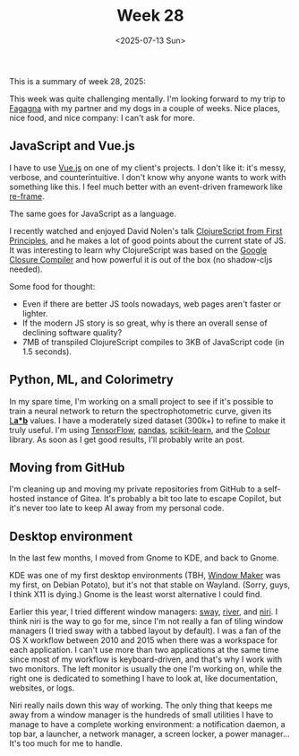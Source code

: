 #+TITLE: Week 28
#+DATE: <2025-07-13 Sun>
#+TAGS[]: work life
#+SONG: Wave ⋅ David Sylvian & Robert Fripp

This is a summary of week 28, 2025:

This week was quite challenging mentally. I'm looking forward to my trip to
[[https://www.turismofvg.it/locality/fagagna][Fagagna]] with my partner and my dogs in a couple of weeks. Nice places, nice
food, and nice company: I can't ask for more.

** JavaScript and Vue.js
I have to use [[https://vuejs.org/][Vue.js]] on one of my client's projects. I don't like it: it's
messy, verbose, and counterintuitive. I don't know why anyone wants to work with
something like this. I feel much better with an event-driven framework like
[[https://day8.github.io/re-frame/re-frame/][re-frame]].

The same goes for JavaScript as a language.

I recently watched and enjoyed David Nolen's talk [[https://www.youtube.com/watch?v=An-ImWVppNQ][ClojureScript from First Principles]],
and he makes a lot of good points about the current state of JS. It was
interesting to learn why ClojureScript was based on the [[https://developers.google.com/closure/compiler][Google Closure Compiler]]
and how powerful it is out of the box (no shadow-cljs needed).

Some food for thought:
+ Even if there are better JS tools nowadays, web pages aren't faster or
  lighter.
+ If the modern JS story is so great, why is there an overall sense of declining
  software quality?
+ 7MB of transpiled ClojureScript compiles to 3KB of JavaScript code (in
  1.5 seconds).


** Python, ML, and Colorimetry
In my spare time, I'm working on a small project to see if it's possible to
train a neural network to return the spectrophotometric curve, given its [[https://en.wikipedia.org/wiki/CIELAB_color_space][L*a*b*]]
values. I have a moderately sized dataset (300k+) to refine to make it truly useful.
I'm using [[https://www.tensorflow.org/][TensorFlow]], [[https://pandas.pydata.org/][pandas]], [[https://scikit-learn.org/][scikit-learn]], and the [[https://www.colour-science.org/][Colour]] library. As soon as I get
good results, I'll probably write an post.

** Moving from GitHub
I'm cleaning up and moving my private repositories from GitHub to a self-hosted
instance of Gitea. It's probably a bit too late to escape Copilot, but it's
never too late to keep AI away from my personal code.

** Desktop environment
In the last few months, I moved from Gnome to KDE, and back to Gnome.

KDE was one of my first desktop environments (TBH, [[https://www.windowmaker.org/][Window Maker]] was my first, on
Debian Potato), but it's not that stable on Wayland. (Sorry, guys, I think X11
is dying.) Gnome is the least worst alternative I could find.

Earlier this year, I tried different window managers: [[https://swaywm.org/][sway]], [[https://isaacfreund.com/software/river/][river]], and [[https://github.com/YaLTeR/niri][niri]]. I
think niri is the way to go for me, since I'm not really a fan of tiling window
managers (I tried sway with a tabbed layout by default). I was a fan of the OS X
workflow between 2010 and 2015 when there was a workspace for each
application. I can't use more than two applications at the same time since most
of my workflow is keyboard-driven, and that's why I work with two monitors. The
left monitor is usually the one I'm working on, while the right one is dedicated
to something I have to look at, like documentation, websites, or logs.

Niri really nails down this way of working. The only thing that keeps me away
from a window manager is the hundreds of small utilities I have to manage to
have a complete working environment: a notification daemon, a top bar, a
launcher, a network manager, a screen locker, a power manager… It's too much for
me to handle.
